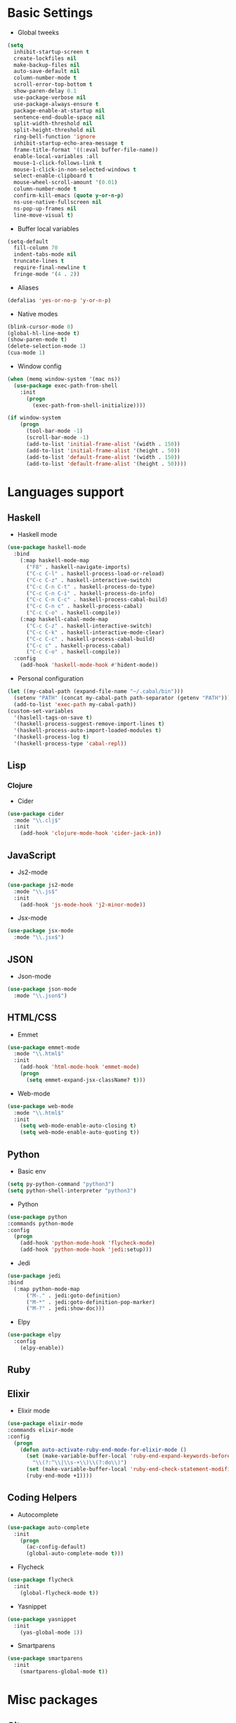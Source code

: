 * Basic Settings
- Global tweeks
#+BEGIN_SRC emacs-lisp
  (setq
    inhibit-startup-screen t
    create-lockfiles nil
    make-backup-files nil
    auto-save-default nil
    column-number-mode t
    scroll-error-top-bottom t
    show-paren-delay 0.1
    use-package-verbose nil
    use-package-always-ensure t
    package-enable-at-startup nil
    sentence-end-double-space nil
    split-width-threshold nil
    split-height-threshold nil
    ring-bell-function 'ignore
    inhibit-startup-echo-area-message t
    frame-title-format '((:eval buffer-file-name))
    enable-local-variables :all
    mouse-1-click-follows-link t
    mouse-1-click-in-non-selected-windows t
    select-enable-clipboard t
    mouse-wheel-scroll-amount '(0.01)
    column-number-mode t
    confirm-kill-emacs (quote y-or-n-p)
    ns-use-native-fullscreen nil
    ns-pop-up-frames nil
    line-move-visual t)
#+END_SRC
- Buffer local variables
#+BEGIN_SRC emacs-lisp
  (setq-default
    fill-column 70
    indent-tabs-mode nil
    truncate-lines t
    require-final-newline t
    fringe-mode '(4 . 2))
#+END_SRC
- Aliases
#+BEGIN_SRC emacs-lisp
  (defalias 'yes-or-no-p 'y-or-n-p)
#+END_SRC
- Native modes
#+BEGIN_SRC emacs-lisp
  (blink-cursor-mode 0) 
  (global-hl-line-mode t) 
  (show-paren-mode t)
  (delete-selection-mode 1)
  (cua-mode 1) 
#+END_SRC
- Window config
#+BEGIN_SRC emacs-lisp
  (when (memq window-system '(mac ns))
    (use-package exec-path-from-shell
      :init
        (progn
          (exec-path-from-shell-initialize))))

  (if window-system
      (progn
        (tool-bar-mode -1)
        (scroll-bar-mode -1)
        (add-to-list 'initial-frame-alist '(width . 150))
        (add-to-list 'initial-frame-alist '(height . 50))
        (add-to-list 'default-frame-alist '(width . 150))
        (add-to-list 'default-frame-alist '(height . 50))))
#+END_SRC
* Languages support
** Haskell
- Haskell mode
#+BEGIN_SRC emacs-lisp
  (use-package haskell-mode
    :bind
      (:map haskell-mode-map
        ("F8" . haskell-navigate-imports)
        ("C-c C-l" . haskell-process-load-or-reload)
        ("C-c C-z" . haskell-interactive-switch)
        ("C-c C-n C-t" . haskell-process-do-type)
        ("C-c C-n C-i" . haskell-process-do-info)
        ("C-c C-n C-c" . haskell-process-cabal-build)
        ("C-c C-n c" . haskell-process-cabal)
        ("C-c C-o" . haskell-compile))
      (:map haskell-cabal-mode-map
        ("C-c C-z" . haskell-interactive-switch)
        ("C-c C-k" . haskell-interactive-mode-clear)
        ("C-c C-c" . haskell-process-cabal-build)
        ("C-c c" . haskell-process-cabal)
        ("C-c C-o" . haskell-compile))
    :config
      (add-hook 'haskell-mode-hook #'hident-mode))
#+END_SRC
- Personal configuration
#+BEGIN_SRC emacs-lisp
  (let ((my-cabal-path (expand-file-name "~/.cabal/bin")))
    (setenv "PATH" (concat my-cabal-path path-separator (getenv "PATH")))
    (add-to-list 'exec-path my-cabal-path))
  (custom-set-variables 
    '(haslell-tags-on-save t)
    '(haskell-process-suggest-remove-import-lines t)
    '(haskell-process-auto-import-loaded-modules t)
    '(haskell-process-log t)
    '(haskell-process-type 'cabal-repl))
#+END_SRC
** Lisp
*** Clojure
- Cider
#+BEGIN_SRC emacs-lisp
  (use-package cider
    :mode "\\.clj$"
    :init
      (add-hook 'clojure-mode-hook 'cider-jack-in))
#+END_SRC
** JavaScript
- Js2-mode
#+BEGIN_SRC emacs-lisp
  (use-package js2-mode
    :mode "\\.js$"
    :init
      (add-hook 'js-mode-hook 'j2-minor-mode))
#+END_SRC
- Jsx-mode
#+BEGIN_SRC emacs-lisp
  (use-package jsx-mode
    :mode "\\.jsx$")
#+END_SRC
** JSON
- Json-mode
#+BEGIN_SRC emacs-lisp
  (use-package json-mode
    :mode "\\.json$")
#+END_SRC
** HTML/CSS
- Emmet
#+BEGIN_SRC emacs-lisp
  (use-package emmet-mode
    :mode "\\.html$"
    :init
      (add-hook 'html-mode-hook 'emmet-mode)
      (progn
        (setq emmet-expand-jsx-className? t)))
#+END_SRC
- Web-mode
#+BEGIN_SRC emacs-lisp
  (use-package web-mode
    :mode "\\.html$"
    :init
      (setq web-mode-enable-auto-closing t)
      (setq web-mode-enable-auto-quoting t))
#+END_SRC
** Python
- Basic env
#+BEGIN_SRC emacs-lisp
  (setq py-python-command "python3")
  (setq python-shell-interpreter "python3")
#+END_SRC
- Python
#+BEGIN_SRC emacs-lisp
  (use-package python
  :commands python-mode
  :config
    (progn
      (add-hook 'python-mode-hook 'flycheck-mode)
      (add-hook 'python-mode-hook 'jedi:setup)))
#+END_SRC
- Jedi
#+BEGIN_SRC emacs-lisp
  (use-package jedi
  :bind
    (:map python-mode-map
        ("M-." . jedi:goto-definition)
        ("M-*" . jedi:goto-definition-pop-marker)
        ("M-?" . jedi:show-doc)))
#+END_SRC
- Elpy
#+BEGIN_SRC emacs-lisp
  (use-package elpy
    :config
      (elpy-enable))
#+END_SRC
** Ruby
** Elixir
- Elixir mode
#+BEGIN_SRC emacs-lisp
  (use-package elixir-mode
  :commands elixir-mode
  :config
    (progn
      (defun auto-activate-ruby-end-mode-for-elixir-mode ()
        (set (make-variable-buffer-local 'ruby-end-expand-keywords-before-re)
          "\\(?:^\\|\\s-+\\)\\(?:do\\)")
        (set (make-variable-buffer-local 'ruby-end-check-statement-modifiers) nil)
        (ruby-end-mode +1))))
#+END_SRC
** Coding Helpers
- Autocomplete
#+BEGIN_SRC emacs-lisp
  (use-package auto-complete
    :init
      (progn
        (ac-config-default)
        (global-auto-complete-mode t)))
#+END_SRC
- Flycheck
#+BEGIN_SRC emacs-lisp
  (use-package flycheck
    :init
      (global-flycheck-mode t))
#+END_SRC
- Yasnippet
#+BEGIN_SRC emacs-lisp
  (use-package yasnippet
    :init
      (yas-global-mode 1))
#+END_SRC
- Smartparens
#+BEGIN_SRC emacs-lisp
  (use-package smartparens
    :init
      (smartparens-global-mode t))
#+END_SRC
* Misc packages
** Git
- Magit
#+BEGIN_SRC emacs-lisp
  (use-package magit)
#+END_SRC
- Git-gutter
#+BEGIN_SRC emacs-lisp
  (use-package git-gutter
    :config
      (global-git-gutter-mode))
#+END_SRC
** Emacs for everything
- Reveal.js
#+BEGIN_SRC emacs-lisp
  (use-package ox-reveal
    :config
      (setq org-reveal-root "http://cdn.jsdelivr.net/reveal.js/3.0.0/")
      (setq org-reveal-mathjax t))
#+END_SRC
- Dired +
#+BEGIN_SRC emacs-lisp
  (use-package dired+
    :config
      (require 'dired+))
#+END_SRC
** Other
- Linum
#+BEGIN_SRC emacs-lisp
  (use-package linum
    :init
      (global-linum-mode 1)
      (setq linum-format "%4d "))
#+END_SRC
- Which-key
#+BEGIN_SRC emacs-lisp
  (use-package which-key
    :config
      (which-key-mode))
#+END_SRC
- Ido
#+BEGIN_SRC emacs-lisp
  (use-package ido
    :init
      (progn
        (defun ido-M-x ()
          (interactive)
            (call-interactively
              (intern
                (ido-completing-read
                  "M-x "
                    (all-completions "" obarray 'commandp)))))

    (ido-mode 1)
    (setq ido-enable-flex-matching t)
    (setq ido-use-filename-at-point nil)
    (setq ido-create-new-buffer 'always)
    (setq ido-max-prospects 20)
    (setq ido-auto-merge-work-directories-length -1)))

  (use-package ido-vertical-mode
    :init
      (progn
        (ido-vertical-mode 1)
          (defun bind-ido-keys ()
            (define-key ido-completion-map (kbd "C-n") 'ido-next-match)
            (define-key ido-completion-map (kbd "C-p")   'ido-prev-match))
          (add-hook 'ido-setup-hook 'bind-ido-keys)))
#+END_SRC
- Evil mode
#+BEGIN_SRC emacs-lisp 
  (use-package evil		
    :ensure t		
    :init		
      (progn		
      (setq evil-default-cursor t))		
    :config		
      (evil-mode 1))		
		
  (use-package evil-leader		
    :ensure t		
    :init		
      (global-evil-leader-mode)		
    (progn		
      (evil-leader/set-leader "<SPC>")		
      (evil-leader/set-key		
        "g" 'magit-status )))		
		
  (use-package evil-surround		
    :ensure t		
    :config		
      (global-evil-surround-mode))		
		
  (use-package evil-escape		
    :ensure t		
    :init		
      (setq-default evil-escape-key-sequence "jk")		
    :config		
      (evil-escape-mode))		
		
  (use-package evil-indent-textobject		
    :ensure t)
#+END_SRC
- Theme
#+BEGIN_SRC emacs-lisp
  (use-package niflheim-theme
    :init
      (load-theme 'niflheim t))
#+END_SRC
